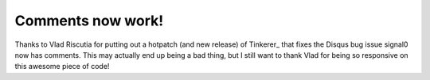 Comments now work!
==================

Thanks to Vlad Riscutia for putting out a hotpatch (and new release) of
Tinkerer_ that fixes the Disqus bug issue signal0 now has comments.  This may
actually end up being a bad thing, but I still want to thank Vlad for being
so responsive on this awesome piece of code!


.. author:: default
.. categories:: signal0, tinkere
.. tags:: none
.. comments::
